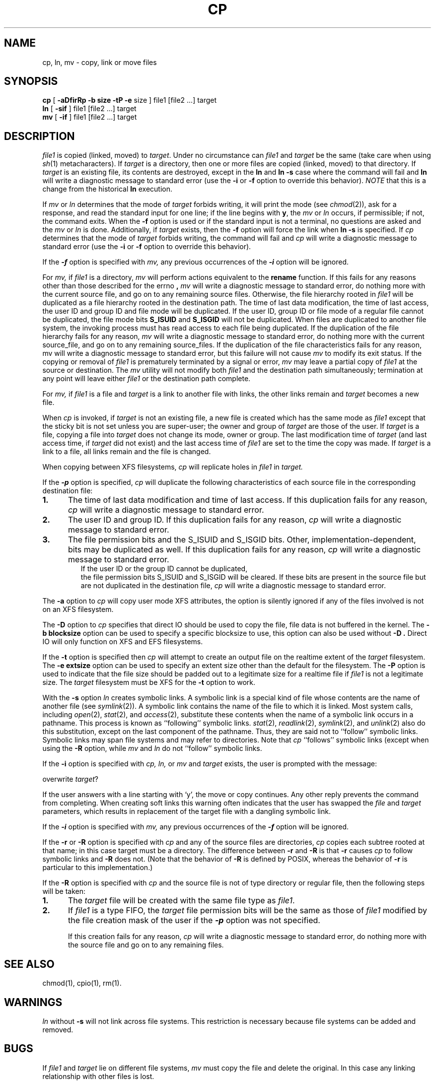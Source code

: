 '\"macro stdmacro
.if n .pH g1.cp @(#)cp	30.4 of 3/4/86
.nr X
.if \nX=0 .ds x} CP 1 "Essential Utilities" "\&"
.if \nX=1 .ds x} CP 1 "Essential Utilities"
.if \nX=2 .ds x} CP 1 "" "\&"
.if \nX=3 .ds x} CP "" "" "\&"
.TH \*(x}
.SH NAME
cp, ln, mv \- copy, link or move files
.SH SYNOPSIS
.B cp
[
.B \-aDfirRp
.B \-b
.B size
.B \-tP
.B \-e
size
] file1 [file2 ...] target
.br
.B ln
[
.B \-sif
] file1 [file2 ...] target
.br
.B mv
[
.B \-if
] file1 [file2 ...] target
.SH DESCRIPTION
.I file1\^
is copied (linked, moved) to
.IR target .
Under no circumstance can
.I file1\^
and
.I target\^
be the same (take care when using
.IR sh (1)
metacharacters).
If
.I target\^
is a directory, then one or more
files are copied (linked, moved) to that directory.
If
.I target\^
is an existing file, its contents are destroyed, except in the
.B ln
and 
.B ln -s
case where the command will fail and 
.B ln
will write a diagnostic message to standard error (use the
.B \-i
or
.B \-f
option to override this behavior).
.I NOTE\^
that this is a change from the historical  
.B ln
execution.
.P
If
.I mv\^
or
.I ln\^
determines that the mode of
.I target\^
forbids writing, it will
print the mode (see
.IR chmod (2)),
ask for a response,
and read the standard input for one line;
if the line begins with
.BR y ,
the
.I mv\^
or
.I ln\^
occurs, if permissible; if not, the command exits.
When the
.B \-f
option is used
or if the standard input is not a terminal,
no questions are asked
and the
.I mv\^
or
.I ln\^
is done.  Additionally, if
.I target\^
exists, then the
.B \-f
option will force the link when 
.B ln -s
is specified.
If
.I cp\^
determines that the mode of
.I target\^
forbids writing,
the command will fail and
.I cp\^
will write a diagnostic message to standard error (use the
.B \-i
or
.B \-f
option to override this behavior).
.PP
If the
\f4-f\fP
option is specified with
.I mv,
any previous occurrences of the
\f4-i\fP
option will be ignored.
.PP
For
.I mv,
if 
.I file1
is a directory,
.I mv
will perform actions equivalent to the 
.B rename 
function.  If this fails for any reasons other than those 
described for the errno 
.B \[EXDEV\],
.I mv
will write a diagnostic message to standard error, do nothing more with the current 
source file, and go on to any remaining source files. Otherwise,
the file hierarchy rooted in 
.I file1
will be duplicated as a file hierarchy rooted in the destination path. 
The time of last data modification, the time of last access,
the user ID and group ID and file mode will be duplicated.
If the user ID, group ID or file mode of a regular file cannot be duplicated, 
the file mode bits 
.B S_ISUID 
and 
.B S_ISGID 
will not be duplicated.
When files are duplicated to another file system, the invoking process
must has read access to each file being duplicated.
If the duplication of the file hierarchy fails for any reason, 
.I mv
will write a diagnostic message to standard error, do nothing more with the current 
source_file, and go on to any remaining source_files. 
If the duplication of the file characteristics fails for any reason, 
mv
will write a diagnostic message to standard error, but this failure will not cause 
.I mv
to modify its exit status.
If the copying or removal of 
.I file1
is prematurely terminated by a signal or error, 
.I mv
may leave a partial copy of 
.I file1
at the source or destination. The 
.I mv
utility will not modify both 
.I file1
and the destination path simultaneously; termination at any point 
will leave either 
.I file1
or the destination path complete.
.PP
For
.I mv,
if
.I file1\^
is a file and
.I target\^
is a link to another file with links,
the other links remain and
.I target\^
becomes a new file.
.PP
When
.I cp\^
is invoked, if
.I target\^
is not an existing file,
a new file is created
which has the same mode as
.I file1\^
except that the sticky bit
is not set
unless you are super-user;
the owner and group of
.I target\^
are those of the user.
If
.I target\^
is a file,
copying a file into
.I target\^
does not change its
mode, owner or group.
The last modification time
of
.I target\^
(and last access time,
if
.I target\^
did not exist)
and the last access time
of
.I file1\^
are set to the time the copy was made.
If
.I target\^
is a link to a file,
all links remain
and the file is changed.
.PP
When copying between XFS filesystems,
.I cp
will replicate holes in
.I file1\^
in
.I target\^.
.PP
If the
\f4-p\fP
option is specified,
.I cp
will duplicate the following characteristics of each 
source file in the corresponding destination file:
.TP 5
.B 1.
The time of last data modification and time of last access. 
If this duplication fails for any reason, 
.I cp
will write a diagnostic message to standard error.
.TP
.B 2.
The user ID and group ID. If this duplication fails for any reason, 
.I cp
will write a diagnostic message to standard error.
.TP
.B 3.
The file permission bits and the S_ISUID and S_ISGID bits. 
Other, implementation-dependent, bits may be duplicated as well. 
If this duplication fails for any reason, 
.I cp
will write a diagnostic message to standard error.
.TP 5
.PP
If the user ID or the group ID cannot be duplicated, 
the file permission bits S_ISUID and S_ISGID will be cleared. 
If these bits are present in the source file but are not 
duplicated in the destination file,
.I cp
will write a diagnostic message to standard error.
.PP
The
.B \-a
option to
.I cp
will copy user mode XFS attributes,
the option is silently ignored if any of the files involved is not on
an XFS filesystem.
.PP
The
.B \-D
option to
.I cp
specifies that direct IO should be used to copy the file,
file data is not buffered in the kernel.
The
.B \-b blocksize
option can be used to specify a specific blocksize to use,
this option can also be used without
.B \-D .
Direct IO will only function on XFS and EFS filesystems.
.PP
If the
.B \-t
option is specified then
.I cp
will attempt to create an output file on the realtime extent of the
.I target\^
filesystem.
The
.B \-e extsize
option can be used to specify an extent size other than the default
for the filesystem.
The
.B \-P
option is used to indicate that the file size should be padded out
to a legitimate size for a realtime file if
.I file1\^
is not a legitimate size.
The
.I target\^
filesystem must be XFS for the
.B \-t
option to work.
.PP
With the
.B \-s
option
.I ln
creates symbolic links.
A symbolic link is a special kind of file whose contents are
the name of another file
(see
.IR symlink (2)).
A symbolic link contains the name of the file to which it is linked.
Most system calls,
including
.IR open (2),
.IR stat (2),
and
.IR access (2),
substitute these contents
when the name of a symbolic link occurs in a pathname.
This process is known as ``following'' symbolic links.
.IR stat (2),
.IR readlink (2),
.IR symlink (2),
and
.IR unlink (2)
also do this substitution,
except on the last component of the pathname.
Thus, they are said not to ``follow'' symbolic links.
Symbolic links may span file systems and may refer to directories.
Note that
.I cp
``follows'' symbolic links (except when using the 
.B \-R
option, while
.I mv
and
.I ln
do not ``follow'' symbolic links.
.PP
If the
.B \-i
option is specified with
.I cp,\^
.I ln,\^
or
.I mv
and
.I target\^
exists, the user is prompted with the message:
.sp
	overwrite \f2target\f1?
.sp
If the user answers with a line starting with `y', the move or copy
continues.  Any other reply prevents the command from completing.
When creating soft links this warning often indicates that
the user has swapped the
.I file
and
.I target
parameters, which results in replacement of the target file 
with a dangling symbolic link.
.PP
If the
\f4-i\fP
option is specified with
.I mv,
any previous occurrences of the
\f4-f\fP
option will be ignored.
.PP
If the 
.B \-r 
or 
.B \-R 
option is specified with 
.I cp 
and any of the source files are directories, 
.I cp 
copies each subtree rooted at that name;
in this case target must be a directory.  The difference
between 
.B \-r 
and 
.B \-R 
is that 
.B \-r 
causes 
.I cp 
to follow symbolic links and 
.B \-R 
does not.  (Note that the behavior of 
.B \-R 
is defined by POSIX, whereas the behavior of 
.B \-r 
is particular to this implementation.)
.PP
If the
.B \-R
option is specified with
.I cp\^
and the source file is not of type directory or regular file,
then the following steps will be taken:
.TP 5
.B 1.
The \f2target\fP file will be created with the same file type as
\f2file1\fP.
.TP
.B 2.
If \f2file1\fP is a type FIFO, the \f2target\fP file permission 
bits will be the same as those of \f2file1\fP modified by the file 
creation mask of the user if the \f4-p\fP option was not specified.
.sp
If this creation fails for any reason,
.I cp
will write a diagnostic  message to standard error, do nothing more with
the source file and go on to any remaining files.
.SH SEE ALSO
chmod(1),
cpio(1),
rm(1).
.SH WARNINGS
.I ln\^
without
.B \-s
will not link across file systems.
This restriction is necessary
because file systems can be added and removed.
.SH BUGS
If
.I file1\^
and
.I target\^
lie on different file systems,
.I mv\^
must copy the file and delete the original.
In this case any
linking relationship with other files
is lost.
.Ee
'\".so /pubs/tools/origin.att

